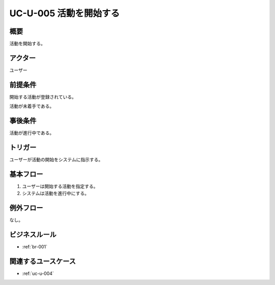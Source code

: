 .. _uc-u-005:

#######################
UC-U-005 活動を開始する
#######################

====
概要
====

活動を開始する。

========
アクター
========

ユーザー

========
前提条件
========

開始する活動が登録されている。

活動が未着手である。

========
事後条件
========

活動が進行中である。

========
トリガー
========

ユーザーが活動の開始をシステムに指示する。

==========
基本フロー
==========

#. ユーザーは開始する活動を指定する。
#. システムは活動を進行中にする。

==========
例外フロー
==========

なし。

==============
ビジネスルール
==============

* :ref:`br-001`

====================
関連するユースケース
====================

* :ref:`uc-u-004`
